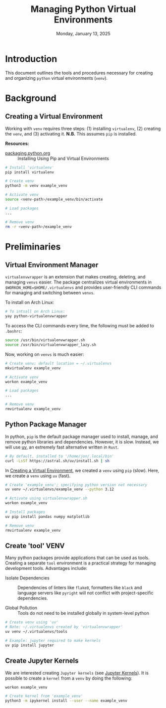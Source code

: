 #+TITLE: Managing Python Virtual Environments
#+DATE: Monday, January 13, 2025
#+STARTUP: overview

* Introduction

This document outlines the tools and procedures necessary for creating and
organizing =python= virtual environments (=venv=).

* Background
** Creating a Virtual Environment
:PROPERTIES:
:ID:       bfb0a056-b50f-47e4-a229-0fbba6e19b54
:END:

Working with =venv= requires three steps: (1) installing =virtualenv=, (2) creating
the =venv=, and (3) activating it. *N.B.* This assumes =pip= is installed.

*Resources:*
+ [[https://packaging.python.org/en/latest/guides/installing-using-pip-and-virtual-environments/][packaging.python.org]] :: Installing Using Pip and Virtual Environments


#+begin_src sh
# Install 'virtualenv'
pip install virtualenv

# Create venv
python3 -m venv example_venv

# Activate venv
source <venv-path>/example_venv/bin/activate

# Load packages
...

# Remove venv
rm -r <venv-path>/example_venv
#+end_src

* Preliminaries
** Virtual Environment Manager

=virtualenvwrapper= is an extension that makes creating, deleting, and managing
=venvs= easier. The package centralizes virtual environments in
~$WORKON_HOME=$HOME/.virtualenvs~ and provides user-friendly CLI commands for
managing and switching between =venvs=.

To install on Arch Linux:

#+begin_src sh
# To intsall on Arch Linux:
yay python-virtualenvwrapper
#+end_src

To access the CLI commands every time, the following must be added to =.bashrc=:

#+begin_src sh
source /usr/bin/virtualenvwrapper.sh
source /usr/bin/virtualenvwrapper_lazy.sh
#+end_src

Now, working on =venvs= is much easier:

#+begin_src sh
# Create venv; default location = ~/.virtualenvs
mkvirtualenv example_venv

# Activate venv
workon example_venv

# Load packages
...

# Remove venv
rmvirtualenv example_venv
#+end_src

** Python Package Manager

In python, =pip= is the default package manager used to install, manage, and
remove python libraries and dependencies. However, it is slow. Instead, we will
use [[https://github.com/astral-sh/uv][uv]], an extremely fast alternative written in =Rust=.

#+begin_src sh
# By default, installed to '/home/jon/.local/bin'
curl -LsSf https://astral.sh/uv/install.sh | sh
#+end_src

In [[id:bfb0a056-b50f-47e4-a229-0fbba6e19b54][Creating a Virtual Environment]], we created a =venv= using =pip= (slow). Here, we
create a =venv= using =uv= (fast).

#+begin_src sh
# Create 'example_venv'; specifying python version not necessary
uv venv ~/.virtualenvs/example_venv --python 3.12

# Activate using virtualenvwrapper.sh
workon example_venv

# Install packages
uv pip install pandas numpy matplotlib

# Remove venv
rmvirtualenv example_venv
#+end_src

** Create 'tool' VENV

Many python packages provide applications that can be used as tools. Creating a
separate =tool= environment is a practical strategy for managing development
tools. Advantages include:

+ Isolate Dependencies :: Dependencies of linters like =flake8=, formatters like
  =black= and language servers like =pyright= will not conflict with
  project-specific dependencies.

+ Global Pollution :: Tools do not need to be installed globally in
  system-level python

#+begin_src sh
# Create venv using 'uv'
# Note: ~/.virtualenvs created by 'virtualenvwrapper'
uv venv ~/.virtualenvs/tools

# Example: jupyter required to make kernels
uv pip install jupyter
#+end_src

** Create Jupyter Kernels

We are interested creating =Jupyter kernels= (see [[id:4d2b331f-7ced-46b2-a764-db4ff2b79688][Jupyter Kernels]]). It is
possible to create a =kernel= from a =venv= by doing the following:

#+begin_src sh
workon example_venv

# Create kernel from 'example_venv'
python3 -m ipykernel install --user --name example_venv
#+end_src
